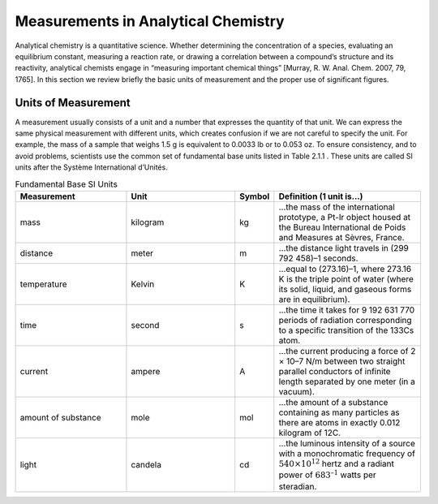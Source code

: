 Measurements in Analytical Chemistry
####################################

Analytical chemistry is a quantitative science. Whether determining the concentration of a species, evaluating an equilibrium constant, measuring a reaction rate, or drawing a correlation between a compound’s structure and its reactivity, analytical chemists engage in “measuring important chemical things” [Murray, R. W. Anal. Chem. 2007, 79, 1765]. In this section we review briefly the basic units of measurement and the proper use of significant figures.

Units of Measurement
********************

A measurement usually consists of a unit and a number that expresses the quantity of that unit. We can express the same physical measurement with different units, which creates confusion if we are not careful to specify the unit. For example, the mass of a sample that weighs 1.5 g is equivalent to 0.0033 lb or to 0.053 oz. To ensure consistency, and to avoid problems, scientists use the common set of fundamental base units listed in Table 2.1.1 . These units are called SI units after the Système International d’Unités.

.. csv-table:: Fundamental Base SI Units
  :header: "Measurement", "Unit", "Symbol", "Definition (1 unit is...)"
  :widths: 15, 15, 2, 20

  "mass", "kilogram", "kg", "...the mass of the international prototype, a Pt-Ir object housed at the Bureau International de Poids and Measures at Sèvres, France."
  "distance", "meter", "m", "...the distance light travels in (299 792 458)–1 seconds."
  "temperature", "Kelvin", "K", "...equal to (273.16)–1, where 273.16 K is the triple point of water (where its solid, liquid, and gaseous forms are in equilibrium)."
  "time", "second", "s", "...the time it takes for 9 192 631 770 periods of radiation corresponding to a specific transition of the 133Cs atom."
  "current", "ampere", "A", "...the current producing a force of 2  ×  10–7 N/m between two straight parallel conductors of infinite length separated by one meter (in a vacuum)."
  "amount of substance", "mole", "mol", "...the amount of a substance containing as many particles as there are atoms in exactly 0.012 kilogram of 12C."
  "light", "candela", "cd", "...the luminous intensity of a source with a monochromatic frequency of :math:`540\times 10^{12}` hertz and a radiant power of :math:`683^{–1}` watts per steradian."
